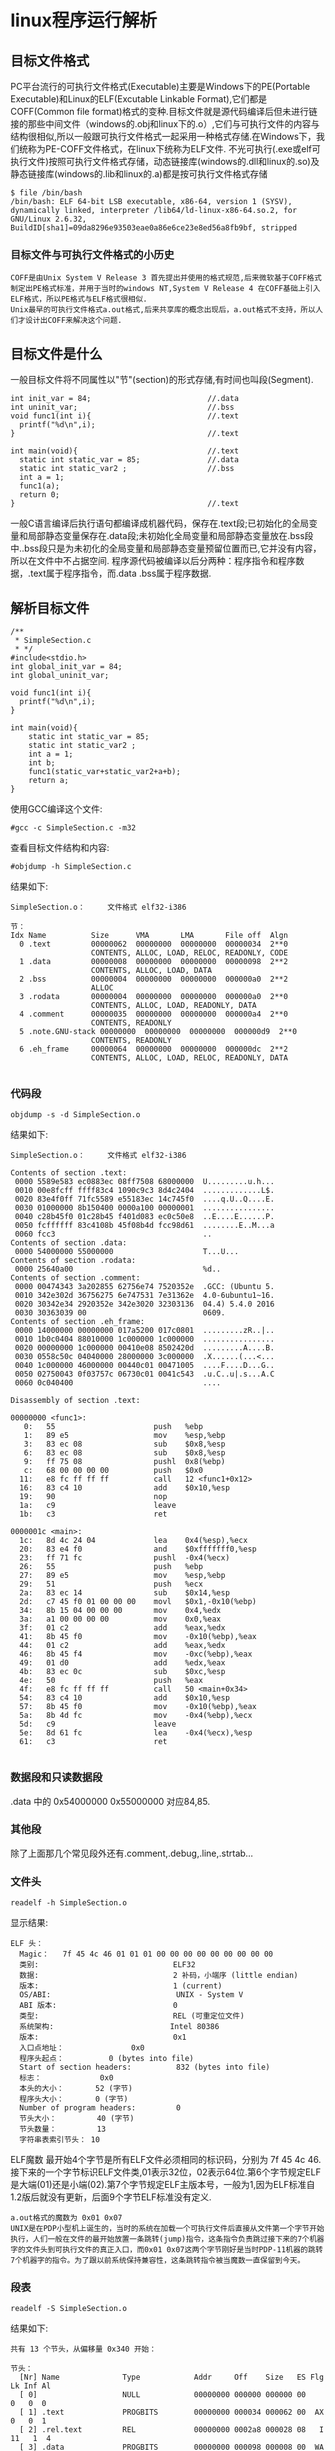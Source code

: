 * linux程序运行解析
** 目标文件格式
    PC平台流行的可执行文件格式(Executable)主要是Windows下的PE(Portable Executable)和Linux的ELF(Excutable Linkable Format),它们都是COFF(Common file format)格式的变种.目标文件就是源代码编译后但未进行链接的那些中间文件（windows的.obj和linux下的.o）,它们与可执行文件的内容与结构很相似,所以一般跟可执行文件格式一起采用一种格式存储.在Windows下，我们统称为PE-COFF文件格式，在linux下统称为ELF文件.
    不光可执行(.exe或elf可执行文件)按照可执行文件格式存储，动态链接库(windows的.dll和linux的.so)及静态链接库(windows的.lib和linux的.a)都是按可执行文件格式存储
#+BEGIN_EXAMPLE
$ file /bin/bash
/bin/bash: ELF 64-bit LSB executable, x86-64, version 1 (SYSV), dynamically linked, interpreter /lib64/ld-linux-x86-64.so.2, for GNU/Linux 2.6.32, BuildID[sha1]=09da8296e93503eae0a86e6ce23e8ed56a8fb9bf, stripped
#+END_EXAMPLE
*** 目标文件与可执行文件格式的小历史
#+BEGIN_EXAMPLE
  COFF是由Unix System V Release 3 首先提出并使用的格式规范,后来微软基于COFF格式制定出PE格式标准，并用于当时的windows NT,System V Release 4 在COFF基础上引入ELF格式，所以PE格式与ELF格式很相似.
  Unix最早的可执行文件格式a.out格式,后来共享库的概念出现后，a.out格式不支持，所以人们才设计出COFF来解决这个问题.
#+END_EXAMPLE
** 目标文件是什么
  一般目标文件将不同属性以"节"(section)的形式存储,有时间也叫段(Segment).
#+BEGIN_EXAMPLE
int init_var = 84;                          //.data
int uninit_var;                             //.bss
void func1(int i){                          //.text
  printf("%d\n",i);
}                                           //.text

int main(void){                             //.text
  static int static_var = 85;               //.data
  static int static_var2 ;                  //.bss
  int a = 1;
  func1(a);
  return 0;
}                                           //.text
#+END_EXAMPLE
  一般C语言编译后执行语句都编译成机器代码，保存在.text段;已初始化的全局变量和局部静态变量保存在.data段;未初始化全局变量和局部静态变量放在.bss段中..bss段只是为未初化的全局变量和局部静态变量预留位置而已,它并没有内容，所以在文件中不占据空间.
  程序源代码被编译以后分两种：程序指令和程序数据，.text属于程序指令，而.data .bss属于程序数据.
** 解析目标文件
#+BEGIN_SRC 
/**
 * SimpleSection.c
 * */
#include<stdio.h>
int global_init_var = 84;
int global_uninit_var;

void func1(int i){
  printf("%d\n",i);
}

int main(void){
	static int static_var = 85;
	static int static_var2 ;
	int a = 1;
	int b;
	func1(static_var+static_var2+a+b);
	return a;
}
#+END_SRC
使用GCC编译这个文件:
#+BEGIN_EXAMPLE
#gcc -c SimpleSection.c -m32
#+END_EXAMPLE
查看目标文件结构和内容:
#+BEGIN_EXAMPLE
#objdump -h SimpleSection.c
#+END_EXAMPLE
结果如下:
#+BEGIN_EXAMPLE
SimpleSection.o：     文件格式 elf32-i386

节：
Idx Name          Size      VMA       LMA       File off  Algn
  0 .text         00000062  00000000  00000000  00000034  2**0
                  CONTENTS, ALLOC, LOAD, RELOC, READONLY, CODE
  1 .data         00000008  00000000  00000000  00000098  2**2
                  CONTENTS, ALLOC, LOAD, DATA
  2 .bss          00000004  00000000  00000000  000000a0  2**2
                  ALLOC
  3 .rodata       00000004  00000000  00000000  000000a0  2**0
                  CONTENTS, ALLOC, LOAD, READONLY, DATA
  4 .comment      00000035  00000000  00000000  000000a4  2**0
                  CONTENTS, READONLY
  5 .note.GNU-stack 00000000  00000000  00000000  000000d9  2**0
                  CONTENTS, READONLY
  6 .eh_frame     00000064  00000000  00000000  000000dc  2**2
                  CONTENTS, ALLOC, LOAD, RELOC, READONLY, DATA

#+END_EXAMPLE
*** 代码段
#+BEGIN_EXAMPLE
objdump -s -d SimpleSection.o
#+END_EXAMPLE
结果如下:
#+BEGIN_EXAMPLE
SimpleSection.o：     文件格式 elf32-i386

Contents of section .text:
 0000 5589e583 ec0883ec 08ff7508 68000000  U.........u.h...
 0010 00e8fcff ffff83c4 1090c9c3 8d4c2404  .............L$.
 0020 83e4f0ff 71fc5589 e55183ec 14c745f0  ....q.U..Q....E.
 0030 01000000 8b150400 0000a100 00000001  ................
 0040 c28b45f0 01c28b45 f401d083 ec0c50e8  ..E....E......P.
 0050 fcffffff 83c4108b 45f08b4d fcc98d61  ........E..M...a
 0060 fcc3                                 ..              
Contents of section .data:
 0000 54000000 55000000                    T...U...        
Contents of section .rodata:
 0000 25640a00                             %d..            
Contents of section .comment:
 0000 00474343 3a202855 62756e74 7520352e  .GCC: (Ubuntu 5.
 0010 342e302d 36756275 6e747531 7e31362e  4.0-6ubuntu1~16.
 0020 30342e34 2920352e 342e3020 32303136  04.4) 5.4.0 2016
 0030 30363039 00                          0609.           
Contents of section .eh_frame:
 0000 14000000 00000000 017a5200 017c0801  .........zR..|..
 0010 1b0c0404 88010000 1c000000 1c000000  ................
 0020 00000000 1c000000 00410e08 8502420d  .........A....B.
 0030 0558c50c 04040000 28000000 3c000000  .X......(...<...
 0040 1c000000 46000000 00440c01 00471005  ....F....D...G..
 0050 02750043 0f03757c 06730c01 0041c543  .u.C..u|.s...A.C
 0060 0c040400                             ....            

Disassembly of section .text:

00000000 <func1>:
   0:	55                   	push   %ebp
   1:	89 e5                	mov    %esp,%ebp
   3:	83 ec 08             	sub    $0x8,%esp
   6:	83 ec 08             	sub    $0x8,%esp
   9:	ff 75 08             	pushl  0x8(%ebp)
   c:	68 00 00 00 00       	push   $0x0
  11:	e8 fc ff ff ff       	call   12 <func1+0x12>
  16:	83 c4 10             	add    $0x10,%esp
  19:	90                   	nop
  1a:	c9                   	leave  
  1b:	c3                   	ret    

0000001c <main>:
  1c:	8d 4c 24 04          	lea    0x4(%esp),%ecx
  20:	83 e4 f0             	and    $0xfffffff0,%esp
  23:	ff 71 fc             	pushl  -0x4(%ecx)
  26:	55                   	push   %ebp
  27:	89 e5                	mov    %esp,%ebp
  29:	51                   	push   %ecx
  2a:	83 ec 14             	sub    $0x14,%esp
  2d:	c7 45 f0 01 00 00 00 	movl   $0x1,-0x10(%ebp)
  34:	8b 15 04 00 00 00    	mov    0x4,%edx
  3a:	a1 00 00 00 00       	mov    0x0,%eax
  3f:	01 c2                	add    %eax,%edx
  41:	8b 45 f0             	mov    -0x10(%ebp),%eax
  44:	01 c2                	add    %eax,%edx
  46:	8b 45 f4             	mov    -0xc(%ebp),%eax
  49:	01 d0                	add    %edx,%eax
  4b:	83 ec 0c             	sub    $0xc,%esp
  4e:	50                   	push   %eax
  4f:	e8 fc ff ff ff       	call   50 <main+0x34>
  54:	83 c4 10             	add    $0x10,%esp
  57:	8b 45 f0             	mov    -0x10(%ebp),%eax
  5a:	8b 4d fc             	mov    -0x4(%ebp),%ecx
  5d:	c9                   	leave  
  5e:	8d 61 fc             	lea    -0x4(%ecx),%esp
  61:	c3                   	ret    

#+END_EXAMPLE
*** 数据段和只读数据段
.data 中的 0x54000000 0x55000000 对应84,85.
*** 其他段
   除了上面那几个常见段外还有.comment,.debug,.line,.strtab...
*** 文件头
#+BEGIN_EXAMPLE
readelf -h SimpleSection.o
#+END_EXAMPLE
显示结果:
#+BEGIN_EXAMPLE
ELF 头：
  Magic：   7f 45 4c 46 01 01 01 00 00 00 00 00 00 00 00 00 
  类别:                              ELF32
  数据:                              2 补码，小端序 (little endian)
  版本:                              1 (current)
  OS/ABI:                            UNIX - System V
  ABI 版本:                          0
  类型:                              REL (可重定位文件)
  系统架构:                          Intel 80386
  版本:                              0x1
  入口点地址：               0x0
  程序头起点：          0 (bytes into file)
  Start of section headers:          832 (bytes into file)
  标志：             0x0
  本头的大小：       52 (字节)
  程序头大小：       0 (字节)
  Number of program headers:         0
  节头大小：         40 (字节)
  节头数量：         13
  字符串表索引节头： 10
#+END_EXAMPLE
ELF魔数 最开始4个字节是所有ELF文件必须相同的标识码，分别为 7f 45 4c 46.
接下来的一个字节标识ELF文件类,01表示32位，02表示64位.第6个字节规定ELF是大端(01)还是小端(02).第7个字节规定ELF主版本号，一般为1,因为ELF标准自1.2版后就没有更新，后面9个字节ELF标准没有定义.
#+BEGIN_EXAMPLE
a.out格式的魔数为 0x01 0x07
UNIX是在PDP小型机上诞生的，当时的系统在加载一个可执行文件后直接从文件第一个字节开始执行，人们一般在文件的最开始放置一条跳转(jump)指令，这条指令负责跳过接下来的7个机器字的文件头到可执行文件的真正入口，而0x01 0x07这两个字节刚好是当时PDP-11机器的跳转7个机器字的指令。为了跟以前系统保持兼容性，这条跳转指令被当魔数一直保留到今天。
#+END_EXAMPLE
*** 段表
#+BEGIN_EXAMPLE
readelf -S SimpleSection.o
#+END_EXAMPLE
结果如下:
#+BEGIN_EXAMPLE
共有 13 个节头，从偏移量 0x340 开始：

节头：
  [Nr] Name              Type            Addr     Off    Size   ES Flg Lk Inf Al
  [ 0]                   NULL            00000000 000000 000000 00      0   0  0
  [ 1] .text             PROGBITS        00000000 000034 000062 00  AX  0   0  1
  [ 2] .rel.text         REL             00000000 0002a8 000028 08   I 11   1  4
  [ 3] .data             PROGBITS        00000000 000098 000008 00  WA  0   0  4
  [ 4] .bss              NOBITS          00000000 0000a0 000004 00  WA  0   0  4
  [ 5] .rodata           PROGBITS        00000000 0000a0 000004 00   A  0   0  1
  [ 6] .comment          PROGBITS        00000000 0000a4 000035 01  MS  0   0  1
  [ 7] .note.GNU-stack   PROGBITS        00000000 0000d9 000000 00      0   0  1
  [ 8] .eh_frame         PROGBITS        00000000 0000dc 000064 00   A  0   0  4
  [ 9] .rel.eh_frame     REL             00000000 0002d0 000010 08   I 11   8  4
  [10] .shstrtab         STRTAB          00000000 0002e0 00005f 00      0   0  1
  [11] .symtab           SYMTAB          00000000 000140 000100 10     12  11  4
  [12] .strtab           STRTAB          00000000 000240 000066 00      0   0  1
Key to Flags:
  W (write), A (alloc), X (execute), M (merge), S (strings)
  I (info), L (link order), G (group), T (TLS), E (exclude), x (unknown)
  O (extra OS processing required) o (OS specific), p (processor specific)

#+END_EXAMPLE
** 链接
创建a.c,b.c文件
#+BEGIN_EXAMPLE
/* a.c */
extern int shared;
int main(){
	int a = 100;
	fun(a,shared);
}
#+END_EXAMPLE

#+BEGIN_EXAMPLE
int shared = 1;
void fun(int a,int b){
	int c = a+b;
}
#+END_EXAMPLE
将这两个文件编译成目标文件a.o,b.o:
#+BEGIN_EXAMPLE
gcc -c a.c b.c
#+END_EXAMPLE
** 相似段合并
#+BEGIN_EXAMPLE
ld a.o b.o -e main -o ab
# -e main 表示将main函数作为程序入口,ld链接器默认程序入口为_start
# -o ab 表示链接输出文件名为ab
#+END_EXAMPLE
用objdump查看链接前后分配情况:
#+BEGIN_EXAMPLE
$objdump -h a.o
#+END_EXAMPLE
#+BEGIN_EXAMPLE
Idx Name          Size      VMA               LMA               File off  Algn
  0 .text         0000002d  0000000000000000  0000000000000000  00000040  2**0
                  CONTENTS, ALLOC, LOAD, RELOC, READONLY, CODE
  1 .data         00000000  0000000000000000  0000000000000000  0000006d  2**0
                  CONTENTS, ALLOC, LOAD, DATA
  2 .bss          00000000  0000000000000000  0000000000000000  0000006d  2**0
                  ALLOC
  3 .comment      00000035  0000000000000000  0000000000000000  0000006d  2**0
                  CONTENTS, READONLY
  4 .note.GNU-stack 00000000  0000000000000000  0000000000000000  000000a2  2**0
                  CONTENTS, READONLY
  5 .eh_frame     00000038  0000000000000000  0000000000000000  000000a8  2**3
                  CONTENTS, ALLOC, LOAD, RELOC, READONLY, DATA
#+END_EXAMPLE
#+BEGIN_EXAMPLE
$objdump -h b.o
#+END_EXAMPLE
#+BEGIN_EXAMPLE
Idx Name          Size      VMA               LMA               File off  Algn
  0 .text         00000018  0000000000000000  0000000000000000  00000040  2**0
                  CONTENTS, ALLOC, LOAD, READONLY, CODE
  1 .data         00000004  0000000000000000  0000000000000000  00000058  2**2
                  CONTENTS, ALLOC, LOAD, DATA
  2 .bss          00000000  0000000000000000  0000000000000000  0000005c  2**0
                  ALLOC
  3 .comment      00000035  0000000000000000  0000000000000000  0000005c  2**0
                  CONTENTS, READONLY
  4 .note.GNU-stack 00000000  0000000000000000  0000000000000000  00000091  2**0
                  CONTENTS, READONLY
  5 .eh_frame     00000038  0000000000000000  0000000000000000  00000098  2**3
                  CONTENTS, ALLOC, LOAD, RELOC, READONLY, DATA
#+END_EXAMPLE
#+BEGIN_EXAMPLE
$objdump -h ab
#+END_EXAMPLE
#+BEGIN_EXAMPLE
Idx Name          Size      VMA               LMA               File off  Algn
  0 .text         00000045  00000000004000e8  00000000004000e8  000000e8  2**0
                  CONTENTS, ALLOC, LOAD, READONLY, CODE
  1 .eh_frame     00000058  0000000000400130  0000000000400130  00000130  2**3
                  CONTENTS, ALLOC, LOAD, READONLY, DATA
  2 .data         00000004  0000000000600188  0000000000600188  00000188  2**2
                  CONTENTS, ALLOC, LOAD, DATA
  3 .comment      00000034  0000000000000000  0000000000000000  0000018c  2**0
                  CONTENTS, READONLY
#+END_EXAMPLE
   WMA表示 Virtual Memory Address 即虚拟地址,LMA表示Load Memory Address,即加载地址,正常情况下这两个值是一样的.Linux加载器分配虚拟页的一个连续的片，从虚拟地址0x08048000处开始（32位），或者从0x400000处开始（64位）.
** 可执行文件的装载与进程
*** 进程虚拟地址空间
    每个进程有一套页表,每个进程都有一套页表用于线性地址到物理地址映射变换，这样每个进程都有一个4GB逻辑空间(两进程逻辑地址相同,但它们有不同的页表,所以最终会映射到不同的物理位置).
  [[file:./imgs/linux_task_vm.jpg]]
  内核为系统中每个进程维护一个单独的任务结构(task_struct).任务结构中元素包含或者指向运行该进程所需要的所有信息(PID,用户栈指针，程序计数器等)
[[file:./imgs/task_struct.jpg]]
- mm_struct描述虚拟存储器当前状态，pdg指向第一级页表的基址.mmap指向一个vm_area_structs(区域结构)的链表,当内核运行这个进程时，它就将pdg存放在CR3的控制寄存器中
- vm_start:指向区域的起始处
- vm_end:指向区域结束处
- vm_prot:描述区域所有页的读写权限
- vm_flags:描述这个区域的页面是否与其他进程共享
- vm_next:指向链表中下个区域结构
*** 进程的建立
**** 创建一个独立虚拟地址空间
     创建虚拟地址空间实际上只是分配一个页目录就可以.
**** 读取可执行文件头,并且建立虚拟空间与可执行文件的映射关系
     上一步页映射关系函数是虚拟空间到物理内存映射关系，这一步所做的是虚拟空间与可执行文件的映射,当程序执行发生页错误时，操作系统将从物理内存分配出一个物理页，然后将缺页从磁盘中读取到内存中，再设置缺页的虚拟页和物理页的映射关系。当操作系统捕获到缺页错误时，它知道程序当前所需要的页在可执行文件的哪个位置，这就是虚拟空间与可执行文件之间的映射关系。这一步是整个装载过程中最重要一步，也是传统“装载”的过程
#+BEGIN_EXAMPLE
由于可执行文件在装载时实际上是被映射的虚拟空间,所以可执行文件很多时候被叫映像文件
#+END_EXAMPLE
由于虚拟存储的页映射都是以页为单位，在32位的IA32下一般是4k,如果.text段大小不到一页，需要考虑对齐该段.
**** 将CPU指令寄存器设置成可执行文件的入口地址，启动运行
     操作系统通过设置CPU指令寄存器将控制权转交给进程,由此进程开始执行,从进程角度看这一步可以认为操作系统执行一条跳转指令，直接跳转到可执行文件的入口地址(ELF文件中的入口地址)
*** 页错误
    操作系统只是通过可执行文件头信息建立可执行文件和进程虚拟内存之间的映射关系，假设上面例子中，程序入口地址为0x0000000000400e8,即刚好是.text段起始地址,当CPU打算执行这个地址指令时，发现页0x0000000000400e8~0x0000000000410e8是个空页面,于是它就认为这是一个页错误，CPU将控制权交给操作系统，操作系统有专门页错误处理例程来处理这种情况，这时候我们前面提到的装载过程第二步建立的数据结构起很关键的作用,操作系统将查询这个数据结构，然后找到空页面所在的WMA，计算出相应页面在可执行文件中的偏移，然后 在物理内存中分配一个物理页面，将进程中虚拟页与分配的物理页之间建立映射关系，然后把控制再还回给进程，进程从刚才页错误位置重新开始执行.
*** 查看进程虚拟空间分布
#+BEGIN_EXAMPLE
/* sleep.c */
#include <unistd.h>
#include <stdlib.h>
int main(){
  while(1){
    sleep(1000);
  }
  return 0;
}
#+END_EXAMPLE
编译:
#+BEGIN_EXAMPLE
gcc -static sleep.c -o sleep.elf
#+END_EXAMPLE
执行:
#+BEGIN_EXAMPLE
$./sleep.elf &
[1] 3567
$cat /proc/3567/maps
#+END_EXAMPLE
可以看到输出结果:
#+BEGIN_EXAMPLE
00400000-004ca000 r-xp 00000000 08:07 2885143                            /home/workspace/workspaceC/linkingLoading/4/sleep.elf
006c9000-006cc000 rw-p 000c9000 08:07 2885143                            /home/workspace/workspaceC/linkingLoading/4/sleep.elf
006cc000-006ce000 rw-p 00000000 00:00 0 
02379000-0239c000 rw-p 00000000 00:00 0                                  [heap]
7ffdd0e72000-7ffdd0e94000 rw-p 00000000 00:00 0                          [stack]
7ffdd0f6c000-7ffdd0f6e000 r--p 00000000 00:00 0                          [vvar]
7ffdd0f6e000-7ffdd0f70000 r-xp 00000000 00:00 0                          [vdso]
ffffffffff600000-ffffffffff601000 r-xp 00000000 00:00 0                  [vsyscall]
#+END_EXAMPLE
第一列是VMA的地址范围;第二列是WMA权限，"r"表示可读,"w"表示可写,"x"表示可执行,"p"表示私有,"s"表示共享.第三列是偏移，表示VMA对应的Segment在映像文件中的偏移

- vdso: 虚拟动态共享库(virtual dynamic shared library)
- vsyscall : 虚拟系统调用(virtual system call)
先来看vdso与vsyscall的出现原因：由于进行系统调用时，操作系统要由用户态切换到内核态，而这一操作是非常浪费时间的操作，无论采用早期的int 0x80/iret中断，还是sysenter/sysexit指令，再到syscall/sysexit指令。另一方面，某些系统调用并不会向内核提交参数，而仅仅只是从内核里请求读取某个数据，例如gettimeofday()，内核在处理这部分系统调用时可以把系统当前时间写在一个固定的位置，而应用程序直接从该位置简单读取即可，无需发起系统调用。内核与用户态程序之间进行数据交互的方法就是mmap。但由于vsyscall采用固定地址映射的方式，所以存在一定的安全隐患，这一方式便被vdso所改进，vdso的随机映射在一定程度上缓解了安全威胁。虽然有了vdso，但从历史兼容性上来讲，vsyscall不能就此完全抛弃，否则将导致一些陈旧的（特别是静态连接的）应用程序无法执行
